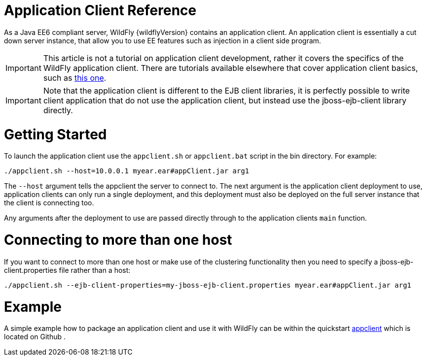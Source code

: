 Application Client Reference
============================

As a Java EE6 compliant server, WildFly {wildflyVersion} contains an application
client. An application client is essentially a cut down server instance,
that allow you to use EE features such as injection in a client side
program.

[IMPORTANT]

This article is not a tutorial on application client development, rather
it covers the specifics of the WildFly application client. There are
tutorials available elsewhere that cover application client basics, such
as
http://blogs.steeplesoft.com/2011/02/java-ees-buried-treasure-the-application-client-container/[this
one].

[IMPORTANT]

Note that the application client is different to the EJB client
libraries, it is perfectly possible to write client application that do
not use the application client, but instead use the jboss-ejb-client
library directly.

[[getting-started]]
= Getting Started

To launch the application client use the `appclient.sh` or
`appclient.bat` script in the bin directory. For example:

[source, java]
----
./appclient.sh --host=10.0.0.1 myear.ear#appClient.jar arg1
----

The `--host` argument tells the appclient the server to connect to. The
next argument is the application client deployment to use, application
clients can only run a single deployment, and this deployment must also
be deployed on the full server instance that the client is connecting
too.

Any arguments after the deployment to use are passed directly through to
the application clients `main` function.

[[connecting-to-more-than-one-host]]
= Connecting to more than one host

If you want to connect to more than one host or make use of the
clustering functionality then you need to specify a
jboss-ejb-client.properties file rather than a host:

[source, java]
----
./appclient.sh --ejb-client-properties=my-jboss-ejb-client.properties myear.ear#appClient.jar arg1
----

[[example]]
= Example

A simple example how to package an application client and use it with
WildFly can be within the quickstart
https://github.com/wildfly/quickstart/tree/master/app-client[appclient]
which is located on Github .
